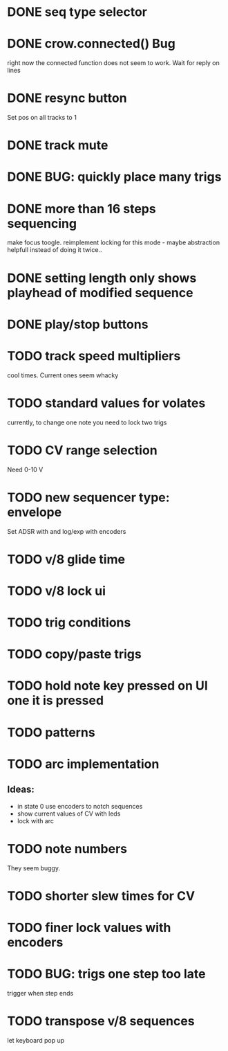 * DONE seq type selector
* DONE crow.connected() Bug
right now the connected function does not seem to work. Wait for reply on lines
* DONE resync button
Set pos on all tracks to 1
* DONE track mute 
* DONE BUG: quickly place many trigs
* DONE more than 16 steps sequencing
make focus toogle. reimplement locking for this mode - maybe abstraction helpfull instead of doing it twice..
* DONE setting length only shows playhead of modified sequence
* DONE play/stop buttons
* TODO track speed multipliers
cool times. Current ones seem whacky
* TODO standard values for volates
  currently, to change one note you need to lock two trigs
* TODO CV range selection
Need 0-10 V
* TODO new sequencer type: envelope
Set ADSR with and log/exp with encoders
* TODO v/8 glide time
* TODO v/8 lock ui 
* TODO trig conditions
* TODO copy/paste trigs
* TODO hold note key pressed on UI one it is pressed
* TODO patterns
* TODO arc implementation
** Ideas:
- in state 0 use encoders to notch sequences
- show current values of CV with leds
- lock with arc
* TODO note numbers
They seem buggy. 
* TODO shorter slew times for CV
* TODO finer lock values with encoders
* TODO BUG: trigs one step too late
  trigger when step ends
* TODO transpose v/8 sequences
let keyboard pop up
